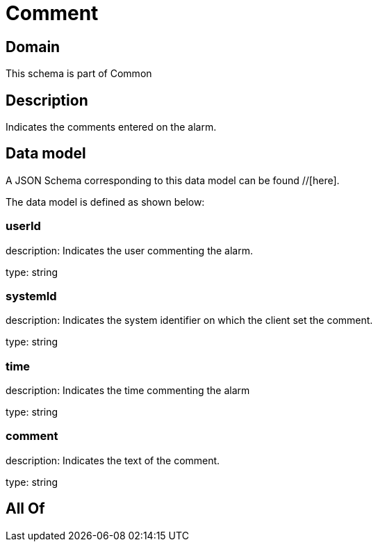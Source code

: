 = Comment

[#domain]
== Domain

This schema is part of Common

[#description]
== Description
Indicates the comments entered on the alarm.


[#data_model]
== Data model

A JSON Schema corresponding to this data model can be found //[here].



The data model is defined as shown below:


=== userId
description: Indicates the user commenting the alarm.

type: string


=== systemId
description: Indicates the system identifier on which the client set the comment.

type: string


=== time
description: Indicates the time commenting the alarm

type: string


=== comment
description: Indicates the text of the comment.

type: string


[#all_of]
== All Of

